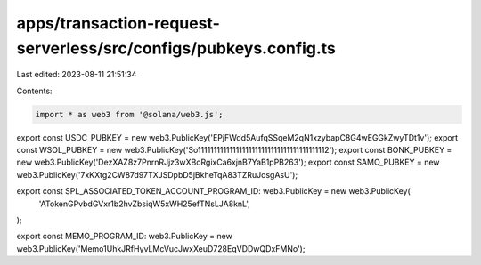 apps/transaction-request-serverless/src/configs/pubkeys.config.ts
=================================================================

Last edited: 2023-08-11 21:51:34

Contents:

.. code-block:: ts

    import * as web3 from '@solana/web3.js';

export const USDC_PUBKEY = new web3.PublicKey('EPjFWdd5AufqSSqeM2qN1xzybapC8G4wEGGkZwyTDt1v');
export const WSOL_PUBKEY = new web3.PublicKey('So11111111111111111111111111111111111111112');
export const BONK_PUBKEY = new web3.PublicKey('DezXAZ8z7PnrnRJjz3wXBoRgixCa6xjnB7YaB1pPB263');
export const SAMO_PUBKEY = new web3.PublicKey('7xKXtg2CW87d97TXJSDpbD5jBkheTqA83TZRuJosgAsU');

export const SPL_ASSOCIATED_TOKEN_ACCOUNT_PROGRAM_ID: web3.PublicKey = new web3.PublicKey(
    'ATokenGPvbdGVxr1b2hvZbsiqW5xWH25efTNsLJA8knL',
);

export const MEMO_PROGRAM_ID: web3.PublicKey = new web3.PublicKey('Memo1UhkJRfHyvLMcVucJwxXeuD728EqVDDwQDxFMNo');


